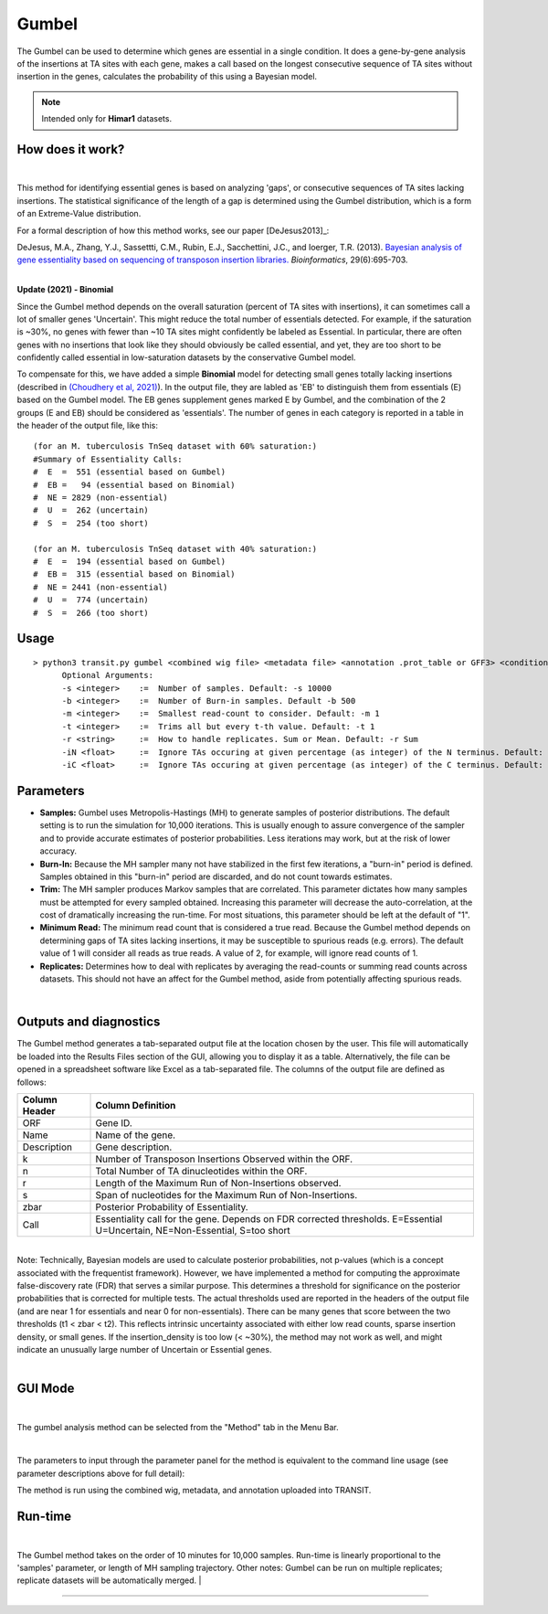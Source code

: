 .. _gumbel:

======
Gumbel
======

The Gumbel can be used to determine which genes are essential in a
single condition. It does a gene-by-gene analysis of the insertions at
TA sites with each gene, makes a call based on the longest consecutive
sequence of TA sites without insertion in the genes, calculates the
probability of this using a Bayesian model.

.. NOTE::
   Intended only for **Himar1** datasets.

How does it work?
-----------------

|

This method for identifying essential genes is based on analyzing
'gaps', or consecutive sequences of TA sites lacking insertions.
The statistical significance of the length of a gap is determined
using the Gumbel distribution, which is a form of an Extreme-Value distribution.

For a formal description of how this method works, see our paper [DeJesus2013]_:

|
  DeJesus, M.A., Zhang, Y.J., Sassettti, C.M., Rubin, E.J.,
  Sacchettini, J.C., and Ioerger, T.R. (2013).  `Bayesian analysis of
  gene essentiality based on sequencing of transposon insertion
  libraries. <http://www.ncbi.nlm.nih.gov/pubmed/23361328>`_
  *Bioinformatics*, 29(6):695-703.

|
**Update (2021) - Binomial**

Since the Gumbel method depends on the overall
saturation (percent of TA sites with insertions), it can sometimes
call a lot of smaller genes 'Uncertain'.  This might reduce the total
number of essentials detected.  For example, if the saturation is
~30%, no genes with fewer than ~10 TA sites might confidently be
labeled as Essential.  In particular, there are often genes with no
insertions that look like they should obviously be called essential,
and yet, they are too short to be confidently called essential in
low-saturation datasets by the conservative Gumbel model.

To compensate for this, we have added a simple **Binomial** model for
detecting small genes totally lacking insertions (described in `(Choudhery et al, 2021)
<https://journals.asm.org/doi/full/10.1128/mSystems.00876-21>`_).  In
the output file, they are labled as 'EB' to distinguish them from
essentials (E) based on the Gumbel model.  The EB genes supplement
genes marked E by Gumbel, and the combination of the 2 groups (E and
EB) should be considered as 'essentials'.  The number of genes in
each category is reported in a table in the header of the output file, like this:

::

 (for an M. tuberculosis TnSeq dataset with 60% saturation:)
 #Summary of Essentiality Calls:
 #  E  =  551 (essential based on Gumbel)
 #  EB =   94 (essential based on Binomial)
 #  NE = 2829 (non-essential)
 #  U  =  262 (uncertain)
 #  S  =  254 (too short)

 (for an M. tuberculosis TnSeq dataset with 40% saturation:)
 #  E  =  194 (essential based on Gumbel)
 #  EB =  315 (essential based on Binomial)
 #  NE = 2441 (non-essential)
 #  U  =  774 (uncertain)
 #  S  =  266 (too short)



Usage
-----

::

  > python3 transit.py gumbel <combined wig file> <metadata file> <annotation .prot_table or GFF3> <condition_to_analyze> <output file> [Optional Arguments]
        Optional Arguments:
        -s <integer>    :=  Number of samples. Default: -s 10000
        -b <integer>    :=  Number of Burn-in samples. Default -b 500
        -m <integer>    :=  Smallest read-count to consider. Default: -m 1
        -t <integer>    :=  Trims all but every t-th value. Default: -t 1
        -r <string>     :=  How to handle replicates. Sum or Mean. Default: -r Sum
        -iN <float>     :=  Ignore TAs occuring at given percentage (as integer) of the N terminus. Default: -iN 0
        -iC <float>     :=  Ignore TAs occuring at given percentage (as integer) of the C terminus. Default: -iC 0




Parameters
----------

-  **Samples:** Gumbel uses Metropolis-Hastings (MH) to generate samples
   of posterior distributions. The default setting is to run the
   simulation for 10,000 iterations. This is usually enough to assure
   convergence of the sampler and to provide accurate estimates of
   posterior probabilities. Less iterations may work, but at the risk of
   lower accuracy.

-  **Burn-In:** Because the MH sampler many not have stabilized in the
   first few iterations, a "burn-in" period is defined. Samples obtained
   in this "burn-in" period are discarded, and do not count towards
   estimates.

-  **Trim:** The MH sampler produces Markov samples that are correlated.
   This parameter dictates how many samples must be attempted for every
   sampled obtained. Increasing this parameter will decrease the
   auto-correlation, at the cost of dramatically increasing the
   run-time. For most situations, this parameter should be left at the
   default of "1".

-  **Minimum Read:** The minimum read count that is considered a true
   read. Because the Gumbel method depends on determining gaps of TA
   sites lacking insertions, it may be susceptible to spurious reads
   (e.g. errors). The default value of 1 will consider all reads as true
   reads. A value of 2, for example, will ignore read counts of 1.

-  **Replicates:** Determines how to deal with replicates by averaging
   the read-counts or summing read counts across datasets. This should
   not have an affect for the Gumbel method, aside from potentially
   affecting spurious reads.

|

Outputs and diagnostics
-----------------------

The Gumbel method generates a tab-separated output file at the location
chosen by the user. This file will automatically be loaded into the
Results Files section of the GUI, allowing you to display it as a table.
Alternatively, the file can be opened in a spreadsheet software like
Excel as a tab-separated file. The columns of the output file are
defined as follows:

+-----------------+-------------------------------------------------------------------------------------------------------------------------------+
| Column Header   | Column Definition                                                                                                             |
+=================+===============================================================================================================================+
| ORF             | Gene ID.                                                                                                                      |
+-----------------+-------------------------------------------------------------------------------------------------------------------------------+
| Name            | Name of the gene.                                                                                                             |
+-----------------+-------------------------------------------------------------------------------------------------------------------------------+
| Description     | Gene description.                                                                                                             |
+-----------------+-------------------------------------------------------------------------------------------------------------------------------+
| k               | Number of Transposon Insertions Observed within the ORF.                                                                      |
+-----------------+-------------------------------------------------------------------------------------------------------------------------------+
| n               | Total Number of TA dinucleotides within the ORF.                                                                              |
+-----------------+-------------------------------------------------------------------------------------------------------------------------------+
| r               | Length of the Maximum Run of Non-Insertions observed.                                                                         |
+-----------------+-------------------------------------------------------------------------------------------------------------------------------+
| s               | Span of nucleotides for the Maximum Run of Non-Insertions.                                                                    |
+-----------------+-------------------------------------------------------------------------------------------------------------------------------+
| zbar            | Posterior Probability of Essentiality.                                                                                        |
+-----------------+-------------------------------------------------------------------------------------------------------------------------------+
| Call            | Essentiality call for the gene. Depends on FDR corrected thresholds. E=Essential U=Uncertain, NE=Non-Essential, S=too short   |
+-----------------+-------------------------------------------------------------------------------------------------------------------------------+

|
| Note: Technically, Bayesian models are used to calculate posterior
  probabilities, not p-values (which is a concept associated with the
  frequentist framework). However, we have implemented a method for
  computing the approximate false-discovery rate (FDR) that serves a
  similar purpose. This determines a threshold for significance on the
  posterior probabilities that is corrected for multiple tests. The
  actual thresholds used are reported in the headers of the output file
  (and are near 1 for essentials and near 0 for non-essentials). There
  can be many genes that score between the two thresholds (t1 < zbar <
  t2). This reflects intrinsic uncertainty associated with either low
  read counts, sparse insertion density, or small genes. If the
  insertion\_density is too low (< ~30%), the method may not work as
  well, and might indicate an unusually large number of Uncertain or
  Essential genes.
|

GUI Mode
------
| 
The gumbel analysis method can be selected from the "Method" tab in the Menu Bar. 

.. image:: _images/gumbel_method_tab.png
   :width: 600
   :align: center

|
The parameters to input through the parameter panel for the method is equivalent to the command line usage (see parameter descriptions above for full detail): 

.. image:: _images/gumbel_parameter_panel.png
   :width: 1000
   :align: center

The method is run using the combined wig, metadata, and annotation uploaded into TRANSIT.

Run-time
--------
|
The Gumbel method takes on the order of 10 minutes for 10,000 samples.
Run-time is linearly proportional to the 'samples' parameter, or length
of MH sampling trajectory. Other notes: Gumbel can be run on multiple
replicates; replicate datasets will be automatically merged.
|

.. rst-class:: transit_sectionend
----
